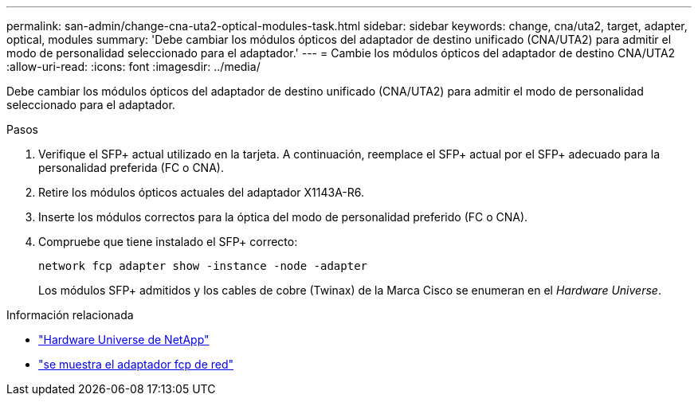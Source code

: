 ---
permalink: san-admin/change-cna-uta2-optical-modules-task.html 
sidebar: sidebar 
keywords: change, cna/uta2, target, adapter, optical, modules 
summary: 'Debe cambiar los módulos ópticos del adaptador de destino unificado (CNA/UTA2) para admitir el modo de personalidad seleccionado para el adaptador.' 
---
= Cambie los módulos ópticos del adaptador de destino CNA/UTA2
:allow-uri-read: 
:icons: font
:imagesdir: ../media/


[role="lead"]
Debe cambiar los módulos ópticos del adaptador de destino unificado (CNA/UTA2) para admitir el modo de personalidad seleccionado para el adaptador.

.Pasos
. Verifique el SFP+ actual utilizado en la tarjeta. A continuación, reemplace el SFP+ actual por el SFP+ adecuado para la personalidad preferida (FC o CNA).
. Retire los módulos ópticos actuales del adaptador X1143A-R6.
. Inserte los módulos correctos para la óptica del modo de personalidad preferido (FC o CNA).
. Compruebe que tiene instalado el SFP+ correcto:
+
`network fcp adapter show -instance -node -adapter`

+
Los módulos SFP+ admitidos y los cables de cobre (Twinax) de la Marca Cisco se enumeran en el _Hardware Universe_.



.Información relacionada
* https://hwu.netapp.com["Hardware Universe de NetApp"^]
* link:https://docs.netapp.com/us-en/ontap-cli/network-fcp-adapter-show.html["se muestra el adaptador fcp de red"^]

